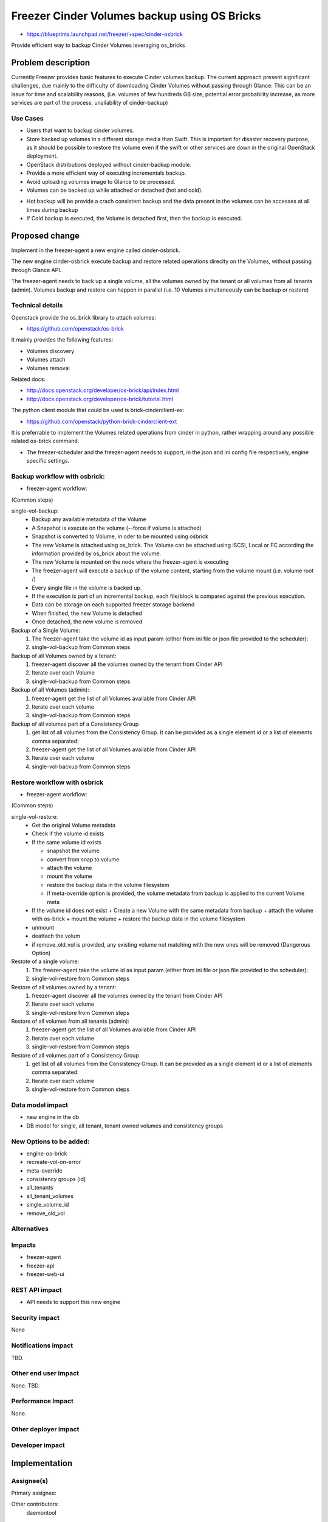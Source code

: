 ..
 This work is licensed under a Creative Commons Attribution 3.0 Unported
 License.

 http://creativecommons.org/licenses/by/3.0/legalcode

=============================================
Freezer Cinder Volumes backup using OS Bricks
=============================================

* https://blueprints.launchpad.net/freezer/+spec/cinder-osbrick

Provide efficient way to backup Cinder Volumes leveraging os_bricks

Problem description
===================

Currently Freezer provides basic features to execute Cinder volumes backup.
The current approach present significant challenges,
due mainly to the difficulty of downloading Cinder Volumes without passing
through Glance. This can be an issue for time and scalability reasons,
(i.e. volumes of few hundreds GB size, potential error probability increase,
as more services are part of the process, unailability of cinder-backup)

Use Cases
---------

* Users that want to backup cinder volumes.

* Store backed up volumes in a different storage media than Swift.
  This is important for disaster recovery purpose, as it should be
  possible to restore the volume even if the swift or other services are
  down in the original OpenStack deployment.

* OpenStack distributions deployed without cinder-backup module.

* Provide a more efficient way of executing incrementals backup.

* Avoid uploading volumes image to Glance to be processed.

* Volumes can be backed up while attached or detached (hot and cold).

- Hot backup will be provide a crach consistent backup and the data  present
  in the volumes can be accesses at all times during backup
- If Cold backup is executed, the Volume is detached first,
  then the backup is executed.


Proposed change
===============

Implement in the freezer-agent a new engine called cinder-osbrick.

The new engine cinder-osbrick execute backup and restore related
operations direclty on the Volumes, without passing through Glance API.

The freezer-agent needs to back up a single volume, all the volumes
owned by the tenant or all volumes from all tenants (admin).
Volumes backup and restore can happen in parallel (i.e. 10 Volumes
simultaneously can be backup or restore)


Technical details
-----------------

Openstack provide the os_brick library to attach volumes:

* https://github.com/openstack/os-brick

It mainly provides the following features:

* Volumes discovery
* Volumes attach
* Volumes removal

Related docs:

* http://docs.openstack.org/developer/os-brick/api/index.html
* http://docs.openstack.org/developer/os-brick/tutorial.html

The python client module that could be used is brick-cinderclient-ex:

* https://github.com/openstack/python-brick-cinderclient-ext

It is preferrable to implement the Volumes related operations from cinder
in python, rather wrapping around any possible related os-brick command.

* The freezer-scheduler and the freezer-agent needs to support,
  in the json and ini config file respectively, engine specific settings.


Backup workflow with osbrick:
-----------------------------

* freezer-agent workflow:

(Common steps)

single-vol-backup:
 - Backup any available metadata of the Volume
 - A Snapshot is execute on the volume (--force if volume is attached)
 - Snapshot is converted to Volume, in oder to be mounted using osbrick
 - The new Volume is attached using os_brick. The Volume can be attached
   using iSCSI, Local or FC according the information provided by
   os_brick about the volume.
 - The new Volume is mounted on the node where the freezer-agent is executing
 - The freezer-agent will execute a backup of the volume content, starting
   from the volume mount (i.e. volume root /)
 - Every single file in the volume is backed up.
 - If the execution is part of an incremental backup, each file/block is
   compared against the previous execution.
 - Data can be storage on each supported freezer storage backend
 - When finished, the new Volume is detached
 - Once detached, the new volume is removed

Backup of a Single Volume:
 1) The freezer-agent take the volume id as input param (either from ini
    file or json file provided to the scheduler):
 2) single-vol-backup from Common steps

Backup of all Volumes owned by a tenant:
 1) freezer-agent discover all the volumes owned by the tenant from Cinder API
 2) Iterate over each Volume
 3) single-vol-backup from Common steps

Backup of all Volumes (admin):
 1) freezer-agent get the list of all Volumes available from Cinder API
 2) Iterate over each volume
 3) single-vol-backup from Common steps

Backup of all volumes part of a Consistency Group
 1) get list of all volumes from the Consistency Group. It can be provided
    as a single element id or a list of elements comma separated:
 2) freezer-agent get the list of all Volumes available from Cinder API
 3) Iterate over each volume
 4) single-vol-backup from Common steps


Restore workflow with osbrick
-----------------------------

* freezer-agent workflow:

(Common steps)

single-vol-restore:
  - Get the original Volume metadata
  - Check if the volume id exists
  - If the same volume id exists

    + snapshot the volume
    + convert from snap to volume
    + attach the volume
    + mount the volume
    + restore the backup data in the volume filesystem
    + if meta-override option is provided, the volume metadata from backup
      is applied to the current Volume meta
  - If the volume id does not exist
    + Create a new Volume with the same metadata from backup
    + attach the volume with os-brick
    + mount the volume
    + restore the backup data in the volume filesystem
  - unmount
  - deattach the volum
  - if remove_old_vol is provided, any existing volume not matching with the
    new ones will be removed (Dangerous Option)

Restote of a single volume:
 1) The freezer-agent take the volume id as input param (either from ini
    file or json file provided to the scheduler):
 2) single-vol-restore from Common steps

Restore of all volumes owned by a tenant:
 1) freezer-agent discover all the volumes owned by the tenant from Cinder API
 2) Iterate over each volume
 3) single-vol-restore from Common steps

Restore of all volumes from all tenants (admin):
 1) freezer-agent get the list of all Volumes available from Cinder API
 2) Iterate over each volume
 3) single-vol-restore from Common steps

Restore of all volumes part of a Consistency Group
 1) get list of all volumes from the Consistency Group. It can be provided as
    a single element id or a list of elements comma separated:
 2) Iterate over each volume
 3) single-vol-restore from Common steps

Data model impact
-----------------
* new engine in the db
* DB model for single, all tenant, tenant owned volumes and consistency groups

New Options to be added:
------------------------
* engine-os-brick
* recreate-vol-on-error
* meta-override
* consistency groups [id]
* all_tenants
* all_tenant_volumes
* single_volume_id
* remove_old_vol

Alternatives
------------


Impacts
-------
* freezer-agent
* freezer-api
* freezer-web-ui

REST API impact
-----------------------

* API needs to support this new engine

Security impact
---------------------

None

Notifications impact
---------------------------

TBD.

Other end user impact
------------------------------

None. TBD.

Performance Impact
------------------

None.

Other deployer impact
------------------------------


Developer impact
------------------------


Implementation
==============

Assignee(s)
-----------------

Primary assignee:

Other contributors:
  daemontool

Work Items
----------


Dependencies
============


Testing
=======

TBD.

Documentation Impact
====================


* Freezer API installation doc
* Freezer agent docu
* Freezer web ui doc

References
==========

.. https://etherpad.openstack.org/p/freezer_cinder-os-brick

